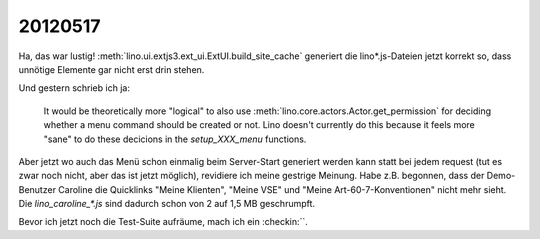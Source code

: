 20120517
========

Ha, das war lustig!
:meth:`lino.ui.extjs3.ext_ui.ExtUI.build_site_cache`
generiert die lino*.js-Dateien jetzt korrekt so, 
dass unnötige Elemente gar nicht erst drin stehen. 

Und gestern schrieb ich ja: 

  It would be theoretically more "logical" to also use 
  :meth:`lino.core.actors.Actor.get_permission` 
  for deciding whether a menu command should be created or not.
  Lino doesn't currently do this because it feels more "sane" to do 
  these decicions in the `setup_XXX_menu` functions.

Aber jetzt wo auch das Menü schon einmalig beim Server-Start generiert 
werden kann statt bei jedem request (tut es zwar noch nicht, aber das 
ist jetzt möglich), revidiere ich meine gestrige Meinung. Habe z.B. begonnen, 
dass der Demo-Benutzer Caroline die Quicklinks "Meine Klienten", "Meine VSE" 
und "Meine Art-60-7-Konventionen" nicht mehr sieht.
Die `lino_caroline_*.js` sind dadurch schon von 2 auf 1,5 MB geschrumpft.

Bevor ich jetzt noch die Test-Suite aufräume, mach ich ein :checkin:``.

